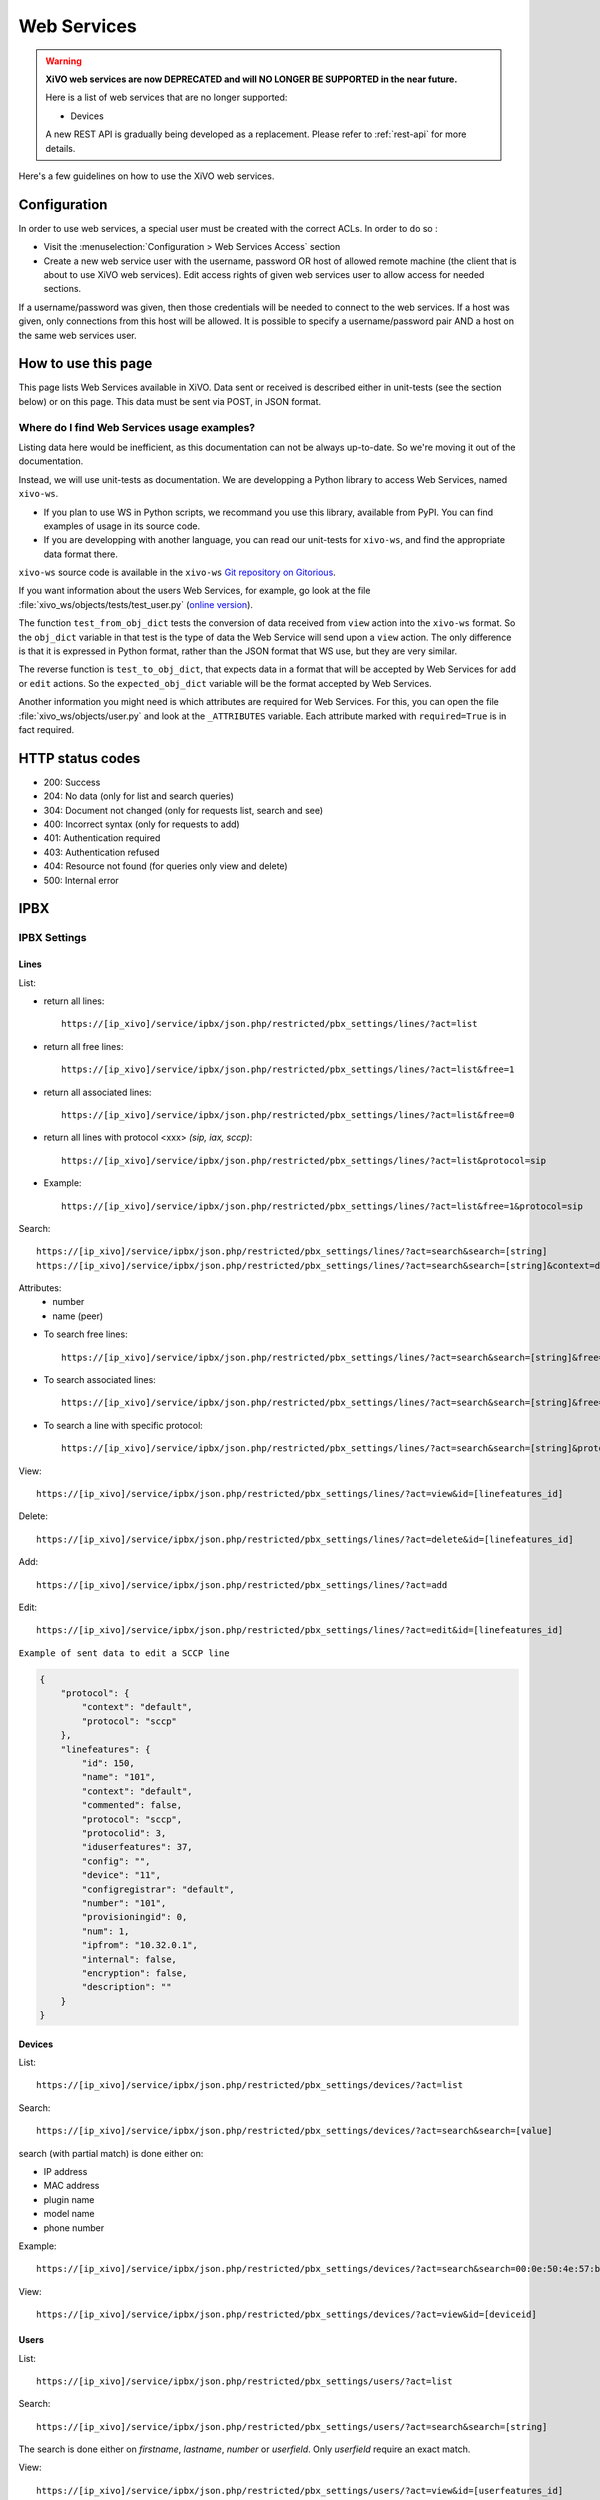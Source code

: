 .. _web-services-api:

************
Web Services
************

.. warning:: **XiVO web services are now DEPRECATED and will NO LONGER BE SUPPORTED in the near future.**

 Here is a list of web services that are no longer supported:

 - Devices

 A new REST API is gradually being developed as a replacement. Please refer to :ref:`rest-api` for more details.

Here's a few guidelines on how to use the XiVO web services.


Configuration
=============

In order to use web services, a special user must be created with the correct
ACLs. In order to do so :

- Visit the :menuselection:`Configuration > Web Services Access` section
- Create a new web service user with the username, password OR host of allowed
  remote machine (the client that is about to use XiVO web services). Edit
  access rights of given web services user to allow access for needed sections.

If a username/password was given, then those credentials will be needed to
connect to the web services. If a host was given, only connections from this
host will be allowed. It is possible to specify a username/password pair AND a
host on the same web services user.


How to use this page
====================

This page lists Web Services available in XiVO. Data sent or received is
described either in unit-tests (see the section below) or on this page. This
data must be sent via POST, in JSON format.


Where do I find Web Services usage examples?
--------------------------------------------

Listing data here would be inefficient, as this documentation can not be always
up-to-date. So we're moving it out of the documentation.

Instead, we will use unit-tests as documentation. We are developping a Python
library to access Web Services, named ``xivo-ws``.

* If you plan to use WS in Python scripts, we recommand you use this library,
  available from PyPI. You can find examples of usage in its source code.
* If you are developping with another language, you can read our unit-tests for
  ``xivo-ws``, and find the appropriate data format there.

``xivo-ws`` source code is available in the ``xivo-ws`` `Git repository on
Gitorious <http://gitorious.org/xivo/xivo-ws>`_.

If you want information about the users Web Services, for example, go look at
the file :file:`xivo_ws/objects/tests/test_user.py` (`online version
<http://gitorious.org/xivo/xivo-ws/blobs/master/xivo_ws/objects/tests/test_user.py>`_).

The function ``test_from_obj_dict`` tests the conversion of data received from
``view`` action into the ``xivo-ws`` format. So the ``obj_dict`` variable in
that test is the type of data the Web Service will send upon a ``view``
action. The only difference is that it is expressed in Python format, rather
than the JSON format that WS use, but they are very similar.

The reverse function is ``test_to_obj_dict``, that expects data in a format that
will be accepted by Web Services for ``add`` or ``edit`` actions. So the
``expected_obj_dict`` variable will be the format accepted by Web Services.

Another information you might need is which attributes are required for Web
Services. For this, you can open the file :file:`xivo_ws/objects/user.py` and
look at the ``_ATTRIBUTES`` variable. Each attribute marked with
``required=True`` is in fact required.


HTTP status codes
=================

* 200: Success
* 204: No data (only for list and search queries)
* 304: Document not changed (only for requests list, search and see)
* 400: Incorrect syntax (only for requests to add)
* 401: Authentication required
* 403: Authentication refused
* 404: Resource not found (for queries only view and delete)
* 500: Internal error


IPBX
====

IPBX Settings
-------------

Lines
^^^^^

List:

* return all lines::

   https://[ip_xivo]/service/ipbx/json.php/restricted/pbx_settings/lines/?act=list

* return all free lines::

   https://[ip_xivo]/service/ipbx/json.php/restricted/pbx_settings/lines/?act=list&free=1

* return all associated lines::

   https://[ip_xivo]/service/ipbx/json.php/restricted/pbx_settings/lines/?act=list&free=0

* return all lines with protocol <xxx> `(sip, iax, sccp)`::

   https://[ip_xivo]/service/ipbx/json.php/restricted/pbx_settings/lines/?act=list&protocol=sip

* Example::

   https://[ip_xivo]/service/ipbx/json.php/restricted/pbx_settings/lines/?act=list&free=1&protocol=sip

Search::

   https://[ip_xivo]/service/ipbx/json.php/restricted/pbx_settings/lines/?act=search&search=[string]
   https://[ip_xivo]/service/ipbx/json.php/restricted/pbx_settings/lines/?act=search&search=[string]&context=default

Attributes:
 * number
 * name (peer)

* To search free lines::

   https://[ip_xivo]/service/ipbx/json.php/restricted/pbx_settings/lines/?act=search&search=[string]&free=1

* To search associated lines::

   https://[ip_xivo]/service/ipbx/json.php/restricted/pbx_settings/lines/?act=search&search=[string]&free=0

* To search a line with specific protocol::

   https://[ip_xivo]/service/ipbx/json.php/restricted/pbx_settings/lines/?act=search&search=[string]&protocol=sip

View::

   https://[ip_xivo]/service/ipbx/json.php/restricted/pbx_settings/lines/?act=view&id=[linefeatures_id]

Delete::

   https://[ip_xivo]/service/ipbx/json.php/restricted/pbx_settings/lines/?act=delete&id=[linefeatures_id]

Add::

   https://[ip_xivo]/service/ipbx/json.php/restricted/pbx_settings/lines/?act=add

Edit::

   https://[ip_xivo]/service/ipbx/json.php/restricted/pbx_settings/lines/?act=edit&id=[linefeatures_id]

``Example of sent data to edit a SCCP line``

.. code-block:: javascript

    {
        "protocol": {
            "context": "default",
            "protocol": "sccp"
        },
        "linefeatures": {
            "id": 150,
            "name": "101",
            "context": "default",
            "commented": false,
            "protocol": "sccp",
            "protocolid": 3,
            "iduserfeatures": 37,
            "config": "",
            "device": "11",
            "configregistrar": "default",
            "number": "101",
            "provisioningid": 0,
            "num": 1,
            "ipfrom": "10.32.0.1",
            "internal": false,
            "encryption": false,
            "description": ""
        }
    }


Devices
^^^^^^^

List::

   https://[ip_xivo]/service/ipbx/json.php/restricted/pbx_settings/devices/?act=list

Search::

   https://[ip_xivo]/service/ipbx/json.php/restricted/pbx_settings/devices/?act=search&search=[value]

search (with partial match) is done either on:

* IP address
* MAC address
* plugin name
* model name
* phone number

Example::

   https://[ip_xivo]/service/ipbx/json.php/restricted/pbx_settings/devices/?act=search&search=00:0e:50:4e:57:b7

View::

   https://[ip_xivo]/service/ipbx/json.php/restricted/pbx_settings/devices/?act=view&id=[deviceid]


Users
^^^^^

List::

   https://[ip_xivo]/service/ipbx/json.php/restricted/pbx_settings/users/?act=list

Search::

   https://[ip_xivo]/service/ipbx/json.php/restricted/pbx_settings/users/?act=search&search=[string]

The search is done either on *firstname*, *lastname*, *number* or *userfield*. Only
*userfield* require an exact match.

View::

   https://[ip_xivo]/service/ipbx/json.php/restricted/pbx_settings/users/?act=view&id=[userfeatures_id]


Delete::

   https://[ip_xivo]/service/ipbx/json.php/restricted/pbx_settings/users/?act=delete&id=[userfeatures_id]

Add::

   https://[ip_xivo]/service/ipbx/json.php/restricted/pbx_settings/users/?act=add

Edit::

   https://[ip_xivo]/service/ipbx/json.php/restricted/pbx_settings/users/?act=edit&id=[userfeatures_id]

.. warning::

   Editing a user who is a member of a group and/or a queue will remove the user
   from its group/queue.
   

Example of key ``phonefunckey``:

.. code-block:: javascript

   {
       "fknum": [
           "1",
           "2",
           "3"
       ],
       "type": [
           "user",
           "user",
           "custom"
       ],
       "typeval": [
           "1259",
           "3",
           "1002"
       ],
       "label": [
           "Francis",
           "Alfred",
           "1002"
       ],
       "supervision": [
           "1",
           "0",
           "0"
       ]
   }
   

Example of sent content for a user with a SIP line and a voicemail (the top-level
``dialaction`` key has been omitted for clarity purpose):

.. code-block:: javascript

   {
       "groupmember": False,
       "phonefunckey": False,
       "picture": False,
       "queuemember": False,
       "rightcall": False,
       "schedule_id": 0,
       "linefeatures": {
           "id": [
               1
           ],
           "protocol": [
               "sip"
           ],
           "name": [
               "eu9nbm"
           ],
           "context": [
               "default"
           ],
           "number": [
               "1001"
           ],
           "configregistrar": [
               "default"
           ],
           "device": [
               "1"
           ],
           "num": [
               1
           ]
       },
       "userfeatures": {
           "agentid": "3",
           "bsfilter": "no",
           "callerid": "\"User 1\"",
           "callrecord": False,
           "commented": False,
           "description": "",
           "destbusy": "",
           "destrna": "",
           "destunc": "",
           "enableautomon": False,
           "enablebusy": False,
           "enableclient": True,
           "enablednd": False,
           "enablehint": True,
           "enablerna": False,
           "enableunc": False,
           "enablevoicemail": True,
           "enablexfer": True,
           "entityid": 1,
           "firstname": "User",
           "fullname": "User 1",
           "id": 1,
           "identity": "User 1",
           "incallfilter": False,
           "language": "fr_FR",
           "lastname": "1",
           "loginclient": "user1",
           "mobilephonenumber": "",
           "musiconhold": "default",
           "outcallerid": "default",
           "passwdclient": "user1",
           "pictureid": None,
           "preprocess_subroutine": None,
           "profileclient": "client",
           "rightcallcode": "",
           "ringextern": "",
           "ringforward": "",
           "ringgroup": "",
           "ringintern": "",
           "ringseconds": "30",
           "simultcalls": "5",
           "timezone": "",
           "userfield": "",
           "voicemailid": "1",
           "voicemailtype": "asterisk"
       },
       "voicemail": {
           "attach": None,
           "attachfmt": None,
           "backupdeleted": None,
           "callback": None,
           "commented": False,
           "context": "default",
           "deletevoicemail": "0",
           "dialout": None,
           "email": "elessard@avencall.com",
           "emailbody": None,
           "emailsubject": None,
           "envelope": None,
           "exitcontext": None,
           "forcegreetings": None,
           "forcename": None,
           "fullmailbox": "1001@default",
           "fullname": "User 1",
           "hidefromdir": "no",
           "identity": "User 1 (1001@default)",
           "imapfolder": None,
           "imappassword": None,
           "imapuser": None,
           "imapvmsharedid": None,
           "language": None,
           "locale": "fr_FR",
           "mailbox": "1001",
           "maxmsg": None,
           "maxsecs": None,
           "messagewrap": None,
           "minsecs": None,
           "moveheard": None,
           "nextaftercmd": None,
           "operator": None,
           "pager": None,
           "password": "0000",
           "passwordlocation": None,
           "review": None,
           "saycid": None,
           "sayduration": None,
           "saydurationm": None,
           "sendvoicemail": None,
           "serveremail": None,
           "tempgreetwarn": None,
           "tz": "eu-fr",
           "uniqueid": 1,
           "volgain": None,
           "skipcheckpass": "0"
       }
   }

A limitation of the "edit" action is that you can't use directly the content returned
by the "view" action in the "edit" action, or you'll get a "400 Bad Request" error.

The "400 Bad Request" error comes from the ``linefeatures`` key that has not the same
format in the "view" and "add/edit" action.

If you want to edit the line of a user, or to edit one of the following components:

* voicemail

then you *must* transform the ``linefeatures`` dictionary to the format expected by
the "edit" action. Else, you *must* not put the ``linefeatures`` key (this won't remove
the line of the user).

For example, if the "view" action returned the following ``linefeatures``:

.. code-block:: javascript

   "linefeatures": [
        {
            "commented": False,
            "config": "",
            "configregistrar": "default",
            "context": "default",
            "description": "",
            "device": "1",
            "encryption": False,
            "id": 1,
            "iduserfeatures": 1,
            "internal": False,
            "ipfrom": "10.34.0.12",
            "name": "eu9nbm",
            "num": 1,
            "number": "1001",
            "protocol": "sip",
            "protocolid": 1,
            "provisioningid": 113992
        }
    ]

then the ``linefeatures`` in the "edit" action would be:

.. code-block:: javascript

   "linefeatures": {
       "id": [
           1
       ],
       "protocol": [
           "sip"
       ],
       "name": [
           "eu9nbm"
       ],
       "context": [
           "default"
       ],
       "number": [
           "1001"
       ],
       "configregistrar": [
           "default"
       ],
       "device": [
           "1"
       ],
       "num": [
           1
       ]
   }

To associate an available line with an existing user, use the following code:

.. code-block:: javascript

   "linefeatures": {
       "id": ["2"],
       "number": ["4000"]
   }

To automatically create a new line associated with an existing user, don't
set the *id* key (or set it to "0" value):

.. code-block:: javascript

   "linefeatures": {
       "protocol": ["sip"],
       "context": ["default"],
       "number": ["4000"],
   }


Call Management
---------------

Incalls
^^^^^^^

List::

   https://[ip_xivo]/service/ipbx/json.php/restricted/call_management/incall/?act=list


Search::

   https://[ip_xivo]/service/ipbx/json.php/restricted/call_management/incall/?act=search&search=[string]


View::

   https://[ip_xivo]/service/ipbx/json.php/restricted/call_management/incall/users/?act=view&id=[incall_id]

Delete::

   https://[ip_xivo]/service/ipbx/json.php/restricted/call_management/incall/?act=delete&id=[incall_id]

Add::

   https://[ip_xivo]/service/ipbx/json.php/restricted/call_management/incall/?act=add

Edit::

   https://[ip_xivo]/service/ipbx/json.php/restricted/call_management/incall/?act=edit&id=[incall_id]

``Sample JSON for add or edit action``

.. code-block:: javascript

   {
       "incall": {
            "exten": "9970",
            "context": "from-extern",
            "preprocess_subroutine": ""
       },
       "dialaction": {
             "answer": {
                  "actiontype": "user",
                  "actionarg1": "2",
                  "actionarg2": ""
             }
       },
       "rightcall": [
            "1"
       ]
   }


Call pickups
^^^^^^^^^^^^

List::

   https://[ip_xivo]/service/ipbx/json.php/restricted/call_management/pickup/?act=list

``Return code example``

.. code-block:: javascript

   [
       {
           "commented": 0,
           "description": "sample unittest pickup group",
           "id": 0,
           "name": "unittest"
       }
   ]

.. note:: if no group exists, the web service returns HTTP code 204

View::

   https://[ip_xivo]/service/ipbx/json.php/restricted/call_management/pickup/?act=view&id=ID

where ID is the identifier of the target group

``Return code example``

.. code-block:: javascript

   {
       "members": [
           {
               "category": "member",
               "memberid": 1,
               "membertype": "group",
               "pickupid": 0
           },
           {
               "category": "member",
               "memberid": 1,
               "membertype": "queue",
               "pickupid": 0
           },
           {
               "category": "member",
               "memberid": 1,
               "membertype": "user",
               "pickupid": 0
           },
           {
               "category": "member",
               "memberid": 3,
               "membertype": "user",
               "pickupid": 0
           },
           {
               "category": "member",
               "memberid": 2,
               "membertype": "user",
               "pickupid": 0
           }
       ],
       "pickup": {
           "commented": 0,
           "description": "sample unittest pickup group",
           "id": 0,
           "name": "unittest"
       },
       "pickups": [
           {
               "category": "pickup",
               "memberid": 1,
               "membertype": "group",
               "pickupid": 0
           }
       ]
   }


.. note:: the web service returns HTTP code 404 if no group corresponding to the specified id is found

Delete::

   https://[ip_xivo]/service/ipbx/json.php/restricted/call_management/pickup/?act=delete&id=ID

where ID is the identifier of the target group

.. note:: the web service returns HTTP code 404 if no group corresponding to the specified id is found

Add::

   https://[ip_xivo]/service/ipbx/json.php/restricted/call_management/pickup/?act=add

.. note:: This web service must be called with the HTTP POST method with a JSON object describing the group.

``Return code example``

.. code-block:: javascript

   {
       "name": "unittest",
       "description": "sample unittest pickup group",
       "members": [
           {
               "category": "member",
               "membertype": "group",
               "memberid": 1
           },
           {
               "category": "member",
               "membertype": "queue",
               "memberid": 1
           },
           {
               "category": "member",
               "membertype": "user",
               "memberid": 1
           },
           {
               "category": "member",
               "membertype": "user",
               "memberid": 3
           },
           {
               "category": "pickup",
               "membertype": "group",
               "memberid": 1
           },
           {
               "category": "member",
               "membertype": "queue",
               "memberid": 1
           },
           {
               "category": "member",
               "membertype": "user",
               "memberid": 1
           },
           {
               "category": "member",
               "membertype": "user",
               "memberid": 2
           }
       ]
   }

.. note:: returns the HTTP code 400 if the creation fails


Calls Records
^^^^^^^^^^^^^

.. warning:: The list returned is limited to 5000, you can set it with argument ``limit=100`` in the url

Search by id:

Example to return Calls Records with id begining 200 (limit to 5000 by default)::

   https://[ip_xivo]/service/ipbx/json.php/restricted/call_management/cel/?act=searchid&idbeg=200

``return code example``

.. code-block:: javascript

   [
       {
           "id": "201",
           "eventtype": "CHAN_START",
           "eventtime": "2012-01-27 03:12:33.175832",
           "userdeftype": "",
           "cid_name": "Sup - 0472445668",
           "cid_num": "0472445668",
           "cid_ani": "",
           "cid_rdnis": "",
           "cid_dnid": "",
           "exten": "42803",
           "context": "default",
           "channame": "IAX2/assurancetourisk-durallo-3431",
           "appname": "",
           "appdata": "",
           "amaflags": "3",
           "accountcode": "",
           "peeraccount": "",
           "uniqueid": "1327651953.51",
           "linkedid": "1327651953.51",
           "userfield": "",
           "peer": ""
       },
       {
           "id": "202",
               ...
           "peer": ""
       },
       {
           "id": "203",
               ...
           "peer": ""
       },
       ...
       {
          "id": "5200",
          "eventtype": "CHAN_END",
          "eventtime": "2012-02-03 14:11:53.859392",
          "userdeftype": "",
          "cid_name": "",
          "cid_num": "dial",
          "cid_ani": "",
          "cid_rdnis": "",
          "cid_dnid": "",
          "exten": "",
          "context": "outcall",
          "channame": "IAX2/assurancetourisk-proforhosting-324",
          "appname": "AppDial",
          "appdata": "(Outgoing Line)",
          "amaflags": "3",
          "accountcode": "",
          "peeraccount": "",
          "uniqueid": "1328296281.20",
          "linkedid": "1328296281.19",
          "userfield": "",
          "peer": ""

      }
   ]

Search:

Search Attributes:
 * dbeg
 * dend

.. note:: format accepted to date search: *Y* or *Y-m* or *Y-m-d*

Example to return all Calls Records from 2012-02-28 to now::

   https://[ip_xivo]/service/ipbx/json.php/restricted/call_management/cel/?dbeg=2012-02-28

``return code example``

.. code-block:: javascript

   [
       {
           "id": "21074",
           "eventtype": "CHAN_START",
           "eventtime": "2012-02-27 03:27:21.017623",
           "userdeftype": "",
           "cid_name": "Sup - asterisk",
           "cid_num": "asterisk",
           "cid_ani": "",
           "cid_rdnis": "",
           "cid_dnid": "",
           "exten": "42803",
           "context": "default",
           "channame": "IAX2/assurancetourisk-durallo-16052",
           "appname": "",
           "appdata": "",
           "amaflags": "3",
           "accountcode": "",
           "peeraccount": "",
           "uniqueid": "1330331241.287",
           "linkedid": "1330331241.287",
           "userfield": "",
           "peer": "",
           "amaflagsmeta": "documentation"
       },
       {
           "id": "21075",
           "eventtype": "APP_START",
           "eventtime": "2012-02-27 03:27:21.0437",
           "userdeftype": "",
           "cid_name": "Sup - Sup - asterisk",
           "cid_num": "asterisk",
           "cid_ani": "asterisk",
           "cid_rdnis": "",
           "cid_dnid": "",
           "exten": "s",
           "context": "group",
           "channame": "IAX2/assurancetourisk-durallo-16052",
           "appname": "Queue",
           "appdata": "support,,,,",
           "amaflags": "3",
           "accountcode": "",
           "peeraccount": "",
           "uniqueid": "1330331241.287",
           "linkedid": "1330331241.287",
           "userfield": "",
           "peer": "",
           "amaflagsmeta": "documentation"
       },
       ...
   ]


Schedule
^^^^^^^^

List::

   https://[ip_xivo]/service/ipbx/json.php/restricted/call_management/schedule/?act=list

Search::

   https://[ip_xivo]/service/ipbx/json.php/restricted/call_management/schedule/?act=search&search=[string]

View::

   https://[ip_xivo]/service/ipbx/json.php/restricted/call_management/schedule/users/?act=view&id=[incall_id]

Delete::

   https://[ip_xivo]/service/ipbx/json.php/restricted/call_management/schedule/?act=delete&id=[incall_id]

Add::

   https://[ip_xivo]/service/ipbx/json.php/restricted/call_management/schedule/?act=add

``Sample JSON for add action``

.. code-block:: javascript

   {
       "schedule": {
           "name": "huit_a_midi",
           "timezone": "America/Montreal",
           "description": ""
       },
       "dialaction": {
           "schedule_fallback": {
               "actiontype": "endcall",
               "action": "hangup"
           }
       },
       "opened": [
           {
               "hours": "08: 00-12: 00",
               "weekdays": "1-5",
               "monthdays": "1-31",
               "months": "1-12"
           }
       ]
   }


IPBX Services
-------------

Phonebook
^^^^^^^^^

List::

   https://[ip_xivo]/service/ipbx/json.php/restricted/pbx_services/phonebook?act=list

Search::

   https://[ip_xivo]/service/ipbx/json.php/restricted/pbx_services/phonebook/?act=search&search=[string_to_search]

``Return code example``

.. code-block:: javascript

   [
       {
           "phonebook": {
               "id": 2,
               "title": "mr",
               "firstname": "tito",
               "lastname": "",
               "displayname": "toot",
               "society": "toto",
               "email": "",
               "url": "",
               "image": null,
               "description": "",
               "fullname": "tito"
           },
           "phonebookaddress": {
               "office": {
                   "id": 4,
                   "phonebookid": 2,
                   "address1": "",
                   "address2": "",
                   "city": "",
                   "state": "",
                   "zipcode": "",
                   "country": "",
                   "type": "office"
               },
               "home": {
                   "id": 5,
                   "phonebookid": 2,
                   "address1": "",
                   "address2": "",
                   "city": "",
                   "state": "",
                   "zipcode": "",
                   "country": "",
                   "type": "home"
               },
               "other": {
                   "id": 6,
                   "phonebookid": 2,
                   "address1": "",
                   "address2": "",
                   "city": "",
                   "state": "",
                   "zipcode": "",
                   "country": "",
                   "type": "other"
               }
           },
           "phonebooknumber": {
               "mobile": {
                   "id": 3,
                   "phonebookid": 2,
                   "number": "5464646",
                   "type": "mobile"
               }
           }
       }
   ]

View::

   https://[ip_xivo]/service/ipbx/json.php/restricted/pbx_services/phonebook?act=view&id=[phonebook_id]

``Return code example``

.. code-block:: javascript

   {
       "phonebook": {
           "id": 2,
           "title": "mr",
           "firstname": "tito",
           "lastname": "",
           "displayname": "toot",
           "society": "toto",
           "email": "",
           "url": "",
           "image": null,
           "description": "",
           "fullname": "tito"
       },
       "phonebookaddress": {
           "office": {
               "id": 4,
               "phonebookid": 2,
               "address1": "",
               "address2": "",
               "city": "",
               "state": "",
               "zipcode": "",
               "country": "",
               "type": "office"
           },
           "home": {
               "id": 5,
               "phonebookid": 2,
               "address1": "",
               "address2": "",
               "city": "",
               "state": "",
               "zipcode": "",
               "country": "",
               "type": "home"
           },
           "other": {
               "id": 6,
               "phonebookid": 2,
               "address1": "",
               "address2": "",
               "city": "",
               "state": "",
               "zipcode": "",
               "country": "",
               "type": "other"
           }
       },
       "phonebooknumber": {
           "mobile": {
               "id": 3,
               "phonebookid": 2,
               "number": "5464646",
               "type": "mobile"
           }
       }
   }

Delete::

   https://[ip_xivo]/service/ipbx/json.php/restricted/pbx_services/phonebook?act=delete&id=[phonebook_id]

Add::

   https://[ip_xivo]/service/ipbx/json.php/restricted/pbx_services/phonebook?act=add

``Example of content to send to add``

   * ``title`` is enum of (mr, mrs, ms)
   * ``displayname`` must be fill

.. code-block:: javascript

   {
      "phonebook": {
        "title": "mr",
        "firstname": "tito",
        "lastname": "test",
        "displayname": "test test",
        "society": "avencall",
        "email": "cabunar@avencall.com",
        "url": "mysite.com",
        "description": ""
      },
      "phonebooknumber": {
        "mobile": "12345",
        "office": "123456",
        "fax": "321456",
        "home": "123854",
        "other": "544897"
      },
      "phonebookaddress": {
        "office": {
            "address1": "95 rue des rues",
            "address2": "nex rue",
            "city": "mars",
            "state": "wakila",
            "zipcode": "324956",
            "country": "EC"
        },
        "home": {
            "address1": "6954 rue des kali",
            "address2": "next",
            "city": "cirud",
            "state": "sfsd",
            "zipcode": "478561",
            "country": "DK"
        },
        "other": {
            "address1": "5487 rue des goliku",
            "address2": "next",
            "city": "cityuyu",
            "state": "washikl",
            "zipcode": "154d",
            "country": "CZ"
        }
      }
   }


Trunk management
----------------

Protocole SIP
^^^^^^^^^^^^^

View::

   https://[ip_xivo]/service/ipbx/json.php/restricted/trunk_management/sip?act=view&id=[trunk_id]

``Return code example``

.. code-block:: javascript

   {
       "protocol": {
           "name": "unittest",
           "username": "XiVO",
           "secret": "secretpassword",
           "callerid": "",
           "call-limit": "0",
           "host": "0.0.0.0",
           "type": "peer",
           "context": "from-extern",
           "language": "",
           "nat": "force_rnat,comedia",
           "progressinband": "",
           "dtmfmode": "rfc2833",
           "rfc2833compensate": "",
           "qualify": "",
           "qualifyfreq": "",
           "rtptimeout": "",
           "rtpholdtimeout": "",
           "rtpkeepalive": "",
           "allowtransfer": "",
           "autoframing": "",
           "videosupport": "",
           "outboundproxy": "",
           "maxcallbitrate": "",
           "g726nonstandard": "",
           "timert1": "",
           "timerb": "",
           "registrertrying": "",
           "ignoresdpversion": "",
           "session-timers": "",
           "session-expires": "",
           "session-minse": "",
           "session-refresher": "",
           "disallow": "all",
           "allow": [
               "alaw",
               "ulaw",
               "gsm"
           ],
           "insecure": "port,invite",
           "port": "5060",
           "permit": "",
           "deny": "",
           "trustrpid": "",
           "sendrpid": "",
           "allowsubscribe": "",
           "allowoverlap": "",
           "promiscredir": "",
           "usereqphone": "",
           "directmedia": "",
           "fromuser": "",
           "fromdomain": "",
           "amaflags": "default",
           "accountcode": "",
           "useclientcode": "",
           "transport": "udp",
           "remotesecret": "",
           "callcounter": "",
           "busylevel": "",
           "callbackextension": "",
           "contactpermit": "",
           "contactdeny": ""
       },
       "register": {
           "transport": "udp",
           "username": "XiVO",
           "password": "secretpassword",
           "authuser": "",
           "host": "0.0.0.0",
           "port": "5060",
           "contact": "",
           "expiry": ""
       },
       "trunkfeatures": {
           "description": ""
       }
   }


IPBX Services
-------------

Extensions
^^^^^^^^^^

Get all free extensions for given context, object type and matching partial value::

   https://[ip_xivo]/service/ipbx/json.php/restricted/system_management/extensions/?act=search&context=[context]&obj=[objname]&number=[number]

Arguments:
 * **context** is one of xivo contexts name (i.e "*default*"),
 * **objname** is one of *user*, *group*, *queue*, *meetme* or *incall*,
 * **number** is part of search extensions (**optional argument**)

Return free user extensions (from "default" context) including "10"

Example::

   https://[ip_xivo]/service/ipbx/json.php/restricted/system_management/extensions/?act=search&context=default&obj=user&number=10

``Return code example``

.. code-block:: javascript

   [101,102,104,105,106,109,110,210]


IPBX Configuration
------------------

Contexts
^^^^^^^^

View::

    https://[ip_xivo]/service/ipbx/json.php/restricted/system_management/context/?act=view&id=[context_name]

List::

    https://[ip_xivo]/service/ipbx/json.php/restricted/system_management/context/?act=list

Add::

    https://[ip_xivo]/service/ipbx/json.php/restricted/system_management/context/?act=add

``Example of content to send to add``

.. code-block:: javascript

    {
        "context": {
            "name": "default",
            "displayname": "Appels internes",
            "entity": "skaro",
            "contexttype":"internal",
            "description": ""
        },
        "contextinclude": [
            "to-extern"
        ],
        "contextnumbers": {
            "user": [
                  {
                          "numberbeg": "100",
                          "numberend": "199"
                  }
                    ],
            "group": [
                  {
                          "numberbeg": "200",
                          "numberend": "210"
                  }
                     ]
    }


Call Center
===========

Settings
--------

Agents
^^^^^^

View::

   https://[ip_xivo]/callcenter/json.php/restricted/settings/agents?act=view&id=[id]

List::

   https://[ip_xivo]/callcenter/json.php/restricted/settings/agents?act=list

Add::

   https://[ip_xivo]/callcenter/json.php/restricted/settings/agents?act=add


Skills
^^^^^^

View::

   https://[ip_xivo]/callcenter/json.php/restricted/settings/queuesskills?act=view&id=[id]

``Return code example``

.. code-block:: javascript

   {

    "id": "1",
    "name": "english",
    "description": "English",
    "printscreen": "Eng",
    "category_name": "langs"
    }

List::

   https://[ip_xivo]/callcenter/json.php/restricted/settings/queueskills?act=list

``Return code example``

.. code-block:: javascript

   [
       {
           "id": "1",
           "name": "english",
           "description": "English",
           "printscreen": "Eng",
           "category_name": "langs"
       },
       {
           "id": "2",
           "name": "french",
           "description": "French",
           "printscreen": "Fr",
           "category_name": "langs"
       }
   ]

Add::

   https://[ip_xivo]/callcenter/json.php/restricted/settings/queueskills?act=add

``Example of content to send to add``

.. code-block:: javascript

   {
      "name": "service",
      "printscreen": "svc",
      "category_name": "business"
      "description": "answer to customer service"
   }

Category is created if not exists, printscreen should be less than 5 car long

Delete::

   https://[ip_xivo]/callcenter/json.php/restricted/settings/queueskills?act=delete&id=[kill_id]

*Category is not removed*


Queue
^^^^^

View::

   https://[ip_xivo]/callcenter/json.php/restricted/settings/queues?act=view&id=[id]

List::

   https://[ip_xivo]/callcenter/json.php/restricted/settings/queues?act=list

Add::

   https://[ip_xivo]/callcenter/json.php/restricted/settings/queues?act=add


Configuration
=============

Manage
------

Entity
^^^^^^

List::

   https://[ip_xivo]/xivo/configuration/json.php/restricted/manage/entity/?act=list

Search::

   https://[ip_xivo]/xivo/configuration/json.php/restricted/manage/entity/?act=search&search=[string]

Search Attributes:
 * name
 * displayname
 * phonenumber
 * faxnumber
 * email
 * url
 * address1
 * address2
 * city
 * state
 * zipcode
 * country
 * description

View::

   https://[ip_xivo]/xivo/configuration/json.php/restricted/manage/entity/?act=view&id=[entity_id]

Add::

   https://[ip_xivo]/xivo/configuration/json.php/restricted/manage/entity/?act=add


Network
-------

Mail
^^^^

View::

   https://[ip_xivo]/xivo/configuration/json.php/restricted/network/mail/?act=view

``Return code example``

.. code-block:: javascript

   {
       "id": "1",
       "mydomain": "proformatique.com",
       "origin": "devel.proformatique.com",
       "relayhost": "smtp.free.fr",
       "fallback_relayhost": "smtp.orange.fr",
       "canonical": [
           {
               "pattern": "@proformatique.com",
               "result": "support@proformatique.com"
           }
       ]
   }

Edit::

   https://[ip_xivo]/xivo/configuration/json.php/restricted/network/mail/?act=edit

Example content

.. code-block:: javascript

   {
       "mydomain": "proformatique.com",
       "origin": "devel.proformatique.com",
       "relayhost": "smtp.free.fr",
       "fallback_relayhost": "smtp.orange.fr",
       "canonical": [
           {
               "pattern": "@proformatique.com",
               "result": "support@proformatique.com"
           }
       ]
   }
